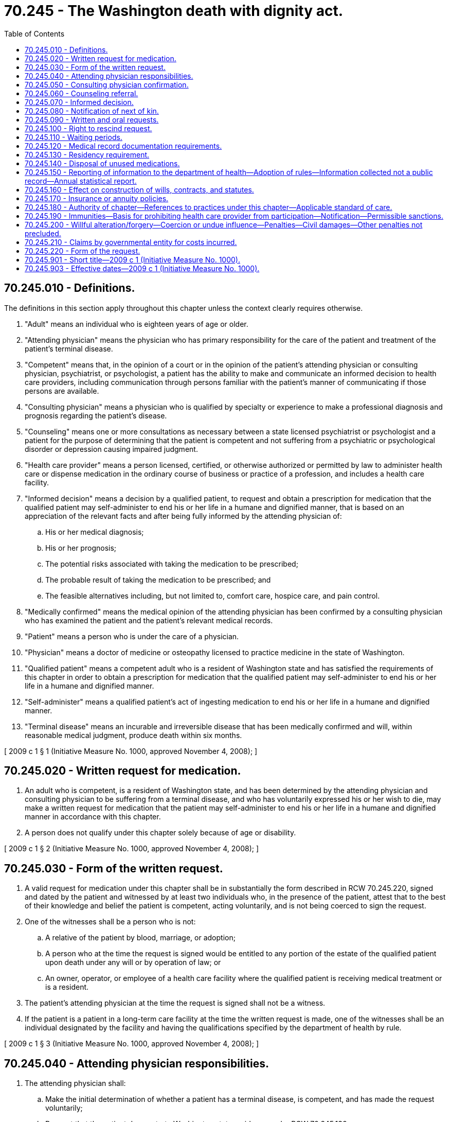= 70.245 - The Washington death with dignity act.
:toc:

== 70.245.010 - Definitions.
The definitions in this section apply throughout this chapter unless the context clearly requires otherwise.

. "Adult" means an individual who is eighteen years of age or older.

. "Attending physician" means the physician who has primary responsibility for the care of the patient and treatment of the patient's terminal disease.

. "Competent" means that, in the opinion of a court or in the opinion of the patient's attending physician or consulting physician, psychiatrist, or psychologist, a patient has the ability to make and communicate an informed decision to health care providers, including communication through persons familiar with the patient's manner of communicating if those persons are available.

. "Consulting physician" means a physician who is qualified by specialty or experience to make a professional diagnosis and prognosis regarding the patient's disease.

. "Counseling" means one or more consultations as necessary between a state licensed psychiatrist or psychologist and a patient for the purpose of determining that the patient is competent and not suffering from a psychiatric or psychological disorder or depression causing impaired judgment.

. "Health care provider" means a person licensed, certified, or otherwise authorized or permitted by law to administer health care or dispense medication in the ordinary course of business or practice of a profession, and includes a health care facility.

. "Informed decision" means a decision by a qualified patient, to request and obtain a prescription for medication that the qualified patient may self-administer to end his or her life in a humane and dignified manner, that is based on an appreciation of the relevant facts and after being fully informed by the attending physician of:

.. His or her medical diagnosis;

.. His or her prognosis;

.. The potential risks associated with taking the medication to be prescribed;

.. The probable result of taking the medication to be prescribed; and

.. The feasible alternatives including, but not limited to, comfort care, hospice care, and pain control.

. "Medically confirmed" means the medical opinion of the attending physician has been confirmed by a consulting physician who has examined the patient and the patient's relevant medical records.

. "Patient" means a person who is under the care of a physician.

. "Physician" means a doctor of medicine or osteopathy licensed to practice medicine in the state of Washington.

. "Qualified patient" means a competent adult who is a resident of Washington state and has satisfied the requirements of this chapter in order to obtain a prescription for medication that the qualified patient may self-administer to end his or her life in a humane and dignified manner.

. "Self-administer" means a qualified patient's act of ingesting medication to end his or her life in a humane and dignified manner.

. "Terminal disease" means an incurable and irreversible disease that has been medically confirmed and will, within reasonable medical judgment, produce death within six months.

[ 2009 c 1 § 1 (Initiative Measure No. 1000, approved November 4, 2008); ]

== 70.245.020 - Written request for medication.
. An adult who is competent, is a resident of Washington state, and has been determined by the attending physician and consulting physician to be suffering from a terminal disease, and who has voluntarily expressed his or her wish to die, may make a written request for medication that the patient may self-administer to end his or her life in a humane and dignified manner in accordance with this chapter.

. A person does not qualify under this chapter solely because of age or disability.

[ 2009 c 1 § 2 (Initiative Measure No. 1000, approved November 4, 2008); ]

== 70.245.030 - Form of the written request.
. A valid request for medication under this chapter shall be in substantially the form described in RCW 70.245.220, signed and dated by the patient and witnessed by at least two individuals who, in the presence of the patient, attest that to the best of their knowledge and belief the patient is competent, acting voluntarily, and is not being coerced to sign the request.

. One of the witnesses shall be a person who is not:

.. A relative of the patient by blood, marriage, or adoption;

.. A person who at the time the request is signed would be entitled to any portion of the estate of the qualified patient upon death under any will or by operation of law; or

.. An owner, operator, or employee of a health care facility where the qualified patient is receiving medical treatment or is a resident.

. The patient's attending physician at the time the request is signed shall not be a witness.

. If the patient is a patient in a long-term care facility at the time the written request is made, one of the witnesses shall be an individual designated by the facility and having the qualifications specified by the department of health by rule.

[ 2009 c 1 § 3 (Initiative Measure No. 1000, approved November 4, 2008); ]

== 70.245.040 - Attending physician responsibilities.
. The attending physician shall:

.. Make the initial determination of whether a patient has a terminal disease, is competent, and has made the request voluntarily;

.. Request that the patient demonstrate Washington state residency under RCW 70.245.130;

.. To ensure that the patient is making an informed decision, inform the patient of:

... His or her medical diagnosis;

... His or her prognosis;

... The potential risks associated with taking the medication to be prescribed;

... The probable result of taking the medication to be prescribed; and

.. The feasible alternatives including, but not limited to, comfort care, hospice care, and pain control;

.. Refer the patient to a consulting physician for medical confirmation of the diagnosis, and for a determination that the patient is competent and acting voluntarily;

.. Refer the patient for counseling if appropriate under RCW 70.245.060;

.. Recommend that the patient notify next of kin;

.. Counsel the patient about the importance of having another person present when the patient takes the medication prescribed under this chapter and of not taking the medication in a public place;

.. Inform the patient that he or she has an opportunity to rescind the request at any time and in any manner, and offer the patient an opportunity to rescind at the end of the fifteen-day waiting period under RCW 70.245.090;

.. Verify, immediately before writing the prescription for medication under this chapter, that the patient is making an informed decision;

.. Fulfill the medical record documentation requirements of RCW 70.245.120;

.. Ensure that all appropriate steps are carried out in accordance with this chapter before writing a prescription for medication to enable a qualified patient to end his or her life in a humane and dignified manner; and

.. [Empty]
... Dispense medications directly, including ancillary medications intended to facilitate the desired effect to minimize the patient's discomfort, if the attending physician is authorized under statute and rule to dispense and has a current drug enforcement administration certificate; or

... With the patient's written consent:

(A) Contact a pharmacist and inform the pharmacist of the prescription; and

(B) Deliver the written prescription personally, by mail or facsimile to the pharmacist, who will dispense the medications directly to either the patient, the attending physician, or an expressly identified agent of the patient. Medications dispensed pursuant to this subsection shall not be dispensed by mail or other form of courier.

. The attending physician may sign the patient's death certificate which shall list the underlying terminal disease as the cause of death.

[ 2009 c 1 § 4 (Initiative Measure No. 1000, approved November 4, 2008); ]

== 70.245.050 - Consulting physician confirmation.
Before a patient is qualified under this chapter, a consulting physician shall examine the patient and his or her relevant medical records and confirm, in writing, the attending physician's diagnosis that the patient is suffering from a terminal disease, and verify that the patient is competent, is acting voluntarily, and has made an informed decision.

[ 2009 c 1 § 5 (Initiative Measure No. 1000, approved November 4, 2008); ]

== 70.245.060 - Counseling referral.
If, in the opinion of the attending physician or the consulting physician, a patient may be suffering from a psychiatric or psychological disorder or depression causing impaired judgment, either physician shall refer the patient for counseling. Medication to end a patient's life in a humane and dignified manner shall not be prescribed until the person performing the counseling determines that the patient is not suffering from a psychiatric or psychological disorder or depression causing impaired judgment.

[ 2009 c 1 § 6 (Initiative Measure No. 1000, approved November 4, 2008); ]

== 70.245.070 - Informed decision.
A person shall not receive a prescription for medication to end his or her life in a humane and dignified manner unless he or she has made an informed decision. Immediately before writing a prescription for medication under this chapter, the attending physician shall verify that the qualified patient is making an informed decision.

[ 2009 c 1 § 7 (Initiative Measure No. 1000, approved November 4, 2008); ]

== 70.245.080 - Notification of next of kin.
The attending physician shall recommend that the patient notify the next of kin of his or her request for medication under this chapter. A patient who declines or is unable to notify next of kin shall not have his or her request denied for that reason.

[ 2009 c 1 § 8 (Initiative Measure No. 1000, approved November 4, 2008); ]

== 70.245.090 - Written and oral requests.
To receive a prescription for medication that the qualified patient may self-administer to end his or her life in a humane and dignified manner, a qualified patient shall have made an oral request and a written request, and reiterate the oral request to his or her attending physician at least fifteen days after making the initial oral request. At the time the qualified patient makes his or her second oral request, the attending physician shall offer the qualified patient an opportunity to rescind the request.

[ 2009 c 1 § 9 (Initiative Measure No. 1000, approved November 4, 2008); ]

== 70.245.100 - Right to rescind request.
A patient may rescind his or her request at any time and in any manner without regard to his or her mental state. No prescription for medication under this chapter may be written without the attending physician offering the qualified patient an opportunity to rescind the request.

[ 2009 c 1 § 10 (Initiative Measure No. 1000, approved November 4, 2008); ]

== 70.245.110 - Waiting periods.
. At least fifteen days shall elapse between the patient's initial oral request and the writing of a prescription under this chapter.

. At least forty-eight hours shall elapse between the date the patient signs the written request and the writing of a prescription under this chapter.

[ 2009 c 1 § 11 (Initiative Measure No. 1000, approved November 4, 2008); ]

== 70.245.120 - Medical record documentation requirements.
The following shall be documented or filed in the patient's medical record:

. All oral requests by a patient for medication to end his or her life in a humane and dignified manner;

. All written requests by a patient for medication to end his or her life in a humane and dignified manner;

. The attending physician's diagnosis and prognosis, and determination that the patient is competent, is acting voluntarily, and has made an informed decision;

. The consulting physician's diagnosis and prognosis, and verification that the patient is competent, is acting voluntarily, and has made an informed decision;

. A report of the outcome and determinations made during counseling, if performed;

. The attending physician's offer to the patient to rescind his or her request at the time of the patient's second oral request under RCW 70.245.090; and

. A note by the attending physician indicating that all requirements under this chapter have been met and indicating the steps taken to carry out the request, including a notation of the medication prescribed.

[ 2009 c 1 § 12 (Initiative Measure No. 1000, approved November 4, 2008); ]

== 70.245.130 - Residency requirement.
Only requests made by Washington state residents under this chapter may be granted. Factors demonstrating Washington state residency include but are not limited to:

. Possession of a Washington state driver's license;

. Registration to vote in Washington state; or

. Evidence that the person owns or leases property in Washington state.

[ 2009 c 1 § 13 (Initiative Measure No. 1000, approved November 4, 2008); ]

== 70.245.140 - Disposal of unused medications.
Any medication dispensed under this chapter that was not self-administered shall be disposed of by lawful means.

[ 2009 c 1 § 14 (Initiative Measure No. 1000, approved November 4, 2008); ]

== 70.245.150 - Reporting of information to the department of health—Adoption of rules—Information collected not a public record—Annual statistical report.
. [Empty]
.. The department of health shall annually review all records maintained under this chapter.

.. The department of health shall require any health care provider upon writing a prescription or dispensing medication under this chapter to file a copy of the dispensing record and such other administratively required documentation with the department. All administratively required documentation shall be mailed or otherwise transmitted as allowed by department of health rule to the department no later than thirty calendar days after the writing of a prescription and dispensing of medication under this chapter, except that all documents required to be filed with the department by the prescribing physician after the death of the patient shall be mailed no later than thirty calendar days after the date of death of the patient. In the event that anyone required under this chapter to report information to the department of health provides an inadequate or incomplete report, the department shall contact the person to request a complete report.

. The department of health shall adopt rules to facilitate the collection of information regarding compliance with this chapter. Except as otherwise required by law, the information collected is not a public record and may not be made available for inspection by the public.

. The department of health shall generate and make available to the public an annual statistical report of information collected under subsection (2) of this section.

[ 2009 c 1 § 15 (Initiative Measure No. 1000, approved November 4, 2008); ]

== 70.245.160 - Effect on construction of wills, contracts, and statutes.
. Any provision in a contract, will, or other agreement, whether written or oral, to the extent the provision would affect whether a person may make or rescind a request for medication to end his or her life in a humane and dignified manner, is not valid.

. Any obligation owing under any currently existing contract shall not be conditioned or affected by the making or rescinding of a request, by a person, for medication to end his or her life in a humane and dignified manner.

[ 2009 c 1 § 16 (Initiative Measure No. 1000, approved November 4, 2008); ]

== 70.245.170 - Insurance or annuity policies.
The sale, procurement, or issuance of any life, health, or accident insurance or annuity policy or the rate charged for any policy shall not be conditioned upon or affected by the making or rescinding of a request, by a person, for medication that the patient may self-administer to end his or her life in a humane and dignified manner. A qualified patient's act of ingesting medication to end his or her life in a humane and dignified manner shall not have an effect upon a life, health, or accident insurance or annuity policy.

[ 2009 c 1 § 17 (Initiative Measure No. 1000, approved November 4, 2008); ]

== 70.245.180 - Authority of chapter—References to practices under this chapter—Applicable standard of care.
. Nothing in this chapter authorizes a physician or any other person to end a patient's life by lethal injection, mercy killing, or active euthanasia. Actions taken in accordance with this chapter do not, for any purpose, constitute suicide, assisted suicide, mercy killing, or homicide, under the law. State reports shall not refer to practice under this chapter as "suicide" or "assisted suicide." Consistent with RCW 70.245.010 (7), (11), and (12), 70.245.020(1), 70.245.040(1)(k), 70.245.060, 70.245.070, 70.245.090, 70.245.120 (1) and (2), 70.245.160 (1) and (2), 70.245.170, 70.245.190(1) (a) and (d), and 70.245.200(2), state reports shall refer to practice under this chapter as obtaining and self-administering life-ending medication.

. Nothing contained in this chapter shall be interpreted to lower the applicable standard of care for the attending physician, consulting physician, psychiatrist or psychologist, or other health care provider participating under this chapter.

[ 2009 c 1 § 18 (Initiative Measure No. 1000, approved November 4, 2008); ]

== 70.245.190 - Immunities—Basis for prohibiting health care provider from participation—Notification—Permissible sanctions.
. Except as provided in RCW 70.245.200 and subsection (2) of this section:

.. A person shall not be subject to civil or criminal liability or professional disciplinary action for participating in good faith compliance with this chapter. This includes being present when a qualified patient takes the prescribed medication to end his or her life in a humane and dignified manner;

.. A professional organization or association, or health care provider, may not subject a person to censure, discipline, suspension, loss of license, loss of privileges, loss of membership, or other penalty for participating or refusing to participate in good faith compliance with this chapter;

.. A patient's request for or provision by an attending physician of medication in good faith compliance with this chapter does not constitute neglect for any purpose of law or provide the sole basis for the appointment of a guardian or conservator; and

.. Only willing health care providers shall participate in the provision to a qualified patient of medication to end his or her life in a humane and dignified manner. If a health care provider is unable or unwilling to carry out a patient's request under this chapter, and the patient transfers his or her care to a new health care provider, the prior health care provider shall transfer, upon request, a copy of the patient's relevant medical records to the new health care provider.

. [Empty]
.. A health care provider may prohibit another health care provider from participating under chapter 1, Laws of 2009 on the premises of the prohibiting provider if the prohibiting provider has given notice to all health care providers with privileges to practice on the premises and to the general public of the prohibiting provider's policy regarding participating under chapter 1, Laws of 2009. This subsection does not prevent a health care provider from providing health care services to a patient that do not constitute participation under chapter 1, Laws of 2009.

.. A health care provider may subject another health care provider to the sanctions stated in this subsection if the sanctioning health care provider has notified the sanctioned provider before participation in chapter 1, Laws of 2009 that it prohibits participation in chapter 1, Laws of 2009:

... Loss of privileges, loss of membership, or other sanctions provided under the medical staff bylaws, policies, and procedures of the sanctioning health care provider if the sanctioned provider is a member of the sanctioning provider's medical staff and participates in chapter 1, Laws of 2009 while on the health care facility premises of the sanctioning health care provider, but not including the private medical office of a physician or other provider;

... Termination of a lease or other property contract or other nonmonetary remedies provided by a lease contract, not including loss or restriction of medical staff privileges or exclusion from a provider panel, if the sanctioned provider participates in chapter 1, Laws of 2009 while on the premises of the sanctioning health care provider or on property that is owned by or under the direct control of the sanctioning health care provider; or

... Termination of a contract or other nonmonetary remedies provided by contract if the sanctioned provider participates in chapter 1, Laws of 2009 while acting in the course and scope of the sanctioned provider's capacity as an employee or independent contractor of the sanctioning health care provider. Nothing in this subsection (2)(b)(iii) prevents:

(A) A health care provider from participating in chapter 1, Laws of 2009 while acting outside the course and scope of the provider's capacity as an employee or independent contractor; or

(B) A patient from contracting with his or her attending physician and consulting physician to act outside the course and scope of the provider's capacity as an employee or independent contractor of the sanctioning health care provider.

.. A health care provider that imposes sanctions under (b) of this subsection shall follow all due process and other procedures the sanctioning health care provider may have that are related to the imposition of sanctions on another health care provider.

.. For the purposes of this subsection:

... "Notify" means a separate statement in writing to the health care provider specifically informing the health care provider before the provider's participation in chapter 1, Laws of 2009 of the sanctioning health care provider's policy about participation in activities covered by this chapter.

... "Participate in chapter 1, Laws of 2009" means to perform the duties of an attending physician under RCW 70.245.040, the consulting physician function under RCW 70.245.050, or the counseling function under RCW 70.245.060. "Participate in chapter 1, Laws of 2009" does not include:

(A) Making an initial determination that a patient has a terminal disease and informing the patient of the medical prognosis;

(B) Providing information about the Washington death with dignity act to a patient upon the request of the patient;

(C) Providing a patient, upon the request of the patient, with a referral to another physician; or

(D) A patient contracting with his or her attending physician and consulting physician to act outside of the course and scope of the provider's capacity as an employee or independent contractor of the sanctioning health care provider.

. Suspension or termination of staff membership or privileges under subsection (2) of this section is not reportable under RCW 18.130.070. Action taken under RCW 70.245.030, 70.245.040, 70.245.050, or 70.245.060 may not be the sole basis for a report of unprofessional conduct under RCW 18.130.180.

. References to "good faith" in subsection (1)(a), (b), and (c) of this section do not allow a lower standard of care for health care providers in the state of Washington.

[ 2009 c 1 § 19 (Initiative Measure No. 1000, approved November 4, 2008); ]

== 70.245.200 - Willful alteration/forgery—Coercion or undue influence—Penalties—Civil damages—Other penalties not precluded.
. A person who without authorization of the patient willfully alters or forges a request for medication or conceals or destroys a rescission of that request with the intent or effect of causing the patient's death is guilty of a class A felony.

. A person who coerces or exerts undue influence on a patient to request medication to end the patient's life, or to destroy a rescission of a request, is guilty of a class A felony.

. This chapter does not limit further liability for civil damages resulting from other negligent conduct or intentional misconduct by any person.

. The penalties in this chapter do not preclude criminal penalties applicable under other law for conduct that is inconsistent with this chapter.

[ 2009 c 1 § 20 (Initiative Measure No. 1000, approved November 4, 2008); ]

== 70.245.210 - Claims by governmental entity for costs incurred.
Any governmental entity that incurs costs resulting from a person terminating his or her life under this chapter in a public place has a claim against the estate of the person to recover such costs and reasonable attorneys' fees related to enforcing the claim.

[ 2009 c 1 § 21 (Initiative Measure No. 1000, approved November 4, 2008); ]

== 70.245.220 - Form of the request.
A request for a medication as authorized by this chapter shall be in substantially the following form:

REQUEST FOR MEDICATION TO END MY LIFE IN A HUMAN [HUMANE] AND DIGNIFIED MANNER

I, . . . . . . . . . . . . . . ., am an adult of sound mind.

I am suffering from  . . . . . . . . . . . . . . ., which my attending physician has determined is a terminal disease and which has been medically confirmed by a consulting physician.

I have been fully informed of my diagnosis, prognosis, the nature of medication to be prescribed and potential associated risks, the expected result, and the feasible alternatives, including comfort care, hospice care, and pain control.

I request that my attending physician prescribe medication that I may self-administer to end my life in a humane and dignified manner and to contact any pharmacist to fill the prescription.

INITIAL ONE:

 . . . . . I have informed my family of my decision and taken their opinions into consideration.

 . . . . . I have decided not to inform my family of my decision.

 . . . . . I have no family to inform of my decision.

I understand that I have the right to rescind this request at any time.

I understand the full import of this request and I expect to die when I take the medication to be prescribed. I further understand that although most deaths occur within three hours, my death may take longer and my physician has counseled me about this possibility.

I make this request voluntarily and without reservation, and I accept full moral responsibility for my actions.

Signed: . . . . . . . . . . . . . . .

Dated: . . . . . . . . . . . . . . .

DECLARATION OF WITNESSES

By initialing and signing below on or after the date the person named above signs, we declare that the person making and signing the above request:

Witness 1InitialsWitness 2Initials . . . .. . . .1. Is personally known to us or has provided proof of identity;. . . .. . . .2. Signed this request in our presence on the date of the person's signature;. . . .. . . .3. Appears to be of sound mind and not under duress, fraud, or undue influence;. . . .. . . .4. Is not a patient for whom either of us is the attending physician.

Witness 1

Initials

Witness 2

Initials

 

. . . .

. . . .

1. Is personally known to us or has provided proof of identity;

. . . .

. . . .

2. Signed this request in our presence on the date of the person's signature;

. . . .

. . . .

3. Appears to be of sound mind and not under duress, fraud, or undue influence;

. . . .

. . . .

4. Is not a patient for whom either of us is the attending physician.

Printed Name of Witness 1:. . . .Signature of Witness 1/Date:. . . .Printed Name of Witness 2:. . . .Signature of Witness 2/Date:. . . .

Printed Name of Witness 1:. . . .

Signature of Witness 1/Date:. . . .

Printed Name of Witness 2:. . . .

Signature of Witness 2/Date:. . . .

NOTE: One witness shall not be a relative by blood, marriage, or adoption of the person signing this request, shall not be entitled to any portion of the person's estate upon death, and shall not own, operate, or be employed at a health care facility where the person is a patient or resident. If the patient is an inpatient at a health care facility, one of the witnesses shall be an individual designated by the facility.

[ 2009 c 1 § 22 (Initiative Measure No. 1000, approved November 4, 2008); ]

== 70.245.901 - Short title—2009 c 1 (Initiative Measure No. 1000).
This act may be known and cited as the Washington death with dignity act.

[ 2009 c 1 § 26 (Initiative Measure No. 1000, approved November 4, 2008); ]

== 70.245.903 - Effective dates—2009 c 1 (Initiative Measure No. 1000).
This act takes effect one hundred twenty days after the election at which it is approved [March 5, 2009], except for section 24 of this act which takes effect July 1, 2009.

[ 2009 c 1 § 28 (Initiative Measure No. 1000, approved November 4, 2008); ]

